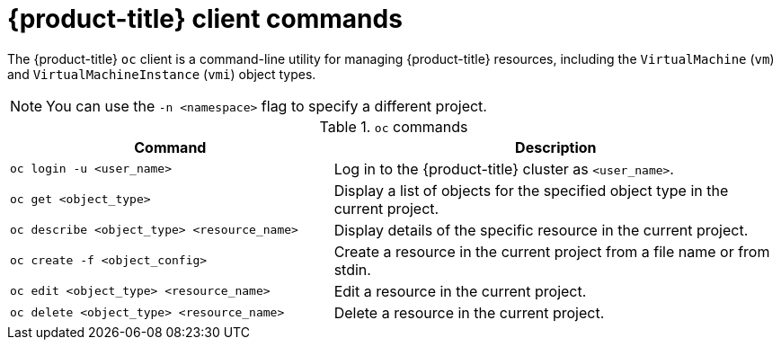 // Module included in the following assemblies:
//
// * virt/virt-using-the-cli-tools.adoc


[id="virt-openshift-client-commands_{context}"]
= {product-title} client commands

The {product-title} `oc` client is a command-line utility for managing
{product-title} resources, including the `VirtualMachine` (`vm`) and `VirtualMachineInstance` (`vmi`) object types. +
[NOTE]
====
You can use the `-n <namespace>` flag to specify a different project.
====

.`oc` commands

[width="100%",cols="42%,58%",options="header",]
|===
|Command |Description

|`oc login -u <user_name>`
|Log in to the {product-title} cluster as `<user_name>`.

|`oc get <object_type>`
|Display a list of objects for the specified object type in the current project.

|`oc describe <object_type> <resource_name>`
|Display details of the specific resource in the current project.

|`oc create -f <object_config>`
|Create a resource in the current project from a file name or from stdin.

|`oc edit <object_type> <resource_name>`
|Edit a resource in the current project.

|`oc delete <object_type> <resource_name>`
|Delete a resource in the current project.
|===
